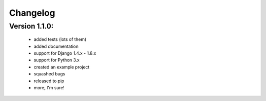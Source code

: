 Changelog
=========

Version 1.1.0:
--------------

 * added tests (lots of them)
 * added documentation
 * support for Django 1.4.x - 1.8.x
 * support for Python 3.x
 * created an example project
 * squashed bugs
 * released to pip
 * more, I'm sure!
